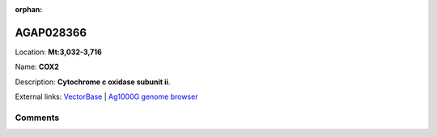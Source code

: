 :orphan:



AGAP028366
==========

Location: **Mt:3,032-3,716**

Name: **COX2**

Description: **Cytochrome c oxidase subunit ii**.

External links:
`VectorBase <https://www.vectorbase.org/Anopheles_gambiae/Gene/Summary?g=AGAP028366>`_ |
`Ag1000G genome browser <https://www.malariagen.net/apps/ag1000g/phase1-AR3/index.html?genome_region=Mt:3032-3716#genomebrowser>`_





Comments
--------


.. raw:: html

    <div id="disqus_thread"></div>
    <script>
    
    var disqus_config = function () {
        this.page.identifier = '/gene/{{ gene.id }}';
    };
    
    (function() { // DON'T EDIT BELOW THIS LINE
    var d = document, s = d.createElement('script');
    s.src = 'https://agam-selection-atlas.disqus.com/embed.js';
    s.setAttribute('data-timestamp', +new Date());
    (d.head || d.body).appendChild(s);
    })();
    </script>
    <noscript>Please enable JavaScript to view the <a href="https://disqus.com/?ref_noscript">comments.</a></noscript>


